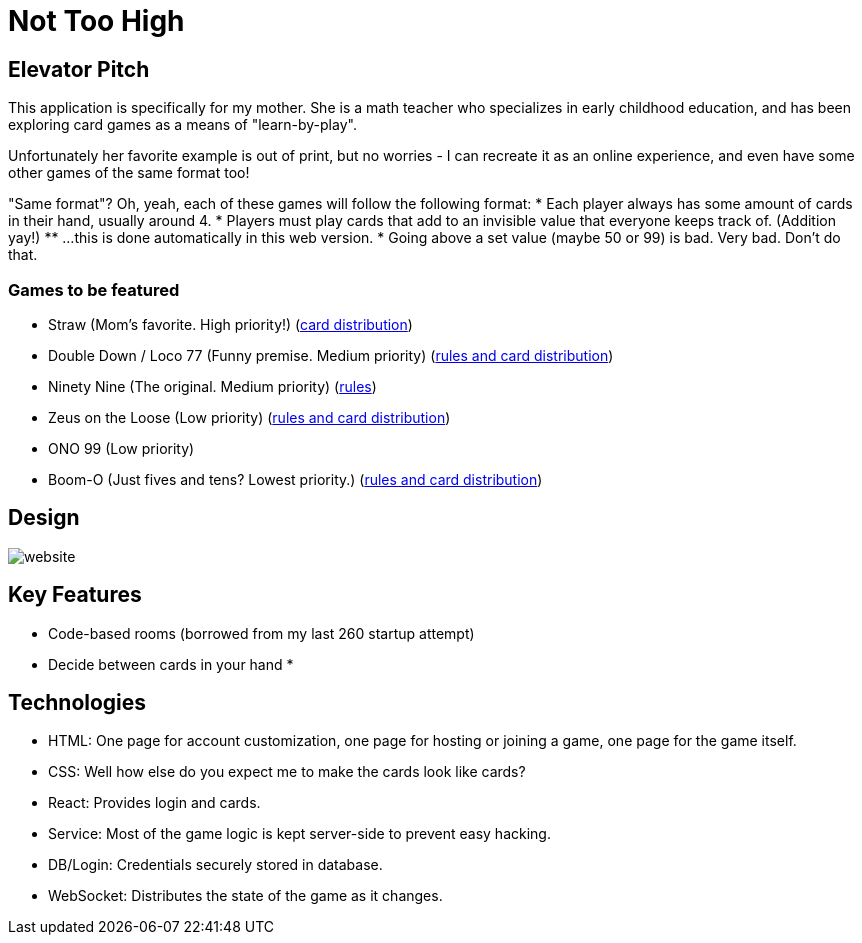 = Not Too High

== Elevator Pitch
This application is specifically for my mother. She is a math teacher who specializes in
early childhood education, and has been exploring card games as a means of "learn-by-play".

Unfortunately her favorite example is out of print, but no worries - I can recreate it as
an online experience, and even have some other games of the same format too!

"Same format"? Oh, yeah, each of these games will follow the following format:
* Each player always has some amount of cards in their hand, usually around 4.
* Players must play cards that add to an invisible value that everyone keeps track of. (Addition yay!)
** ...this is done automatically in this web version.
* Going above a set value (maybe 50 or 99) is bad. Very bad. Don't do that.

=== Games to be featured
* Straw (Mom's favorite. High priority!) (https://boardgamegeek.com/thread/2695471/card-distribution[card distribution])
* Double Down / Loco 77 (Funny premise. Medium priority) (https://web.archive.org/web/20240523203241/https://blog.amigo-spiele.de/content/ap/rule/03910-GB-AmigoRule.pdf[rules and card distribution])
* Ninety Nine (The original. Medium priority) (https://bicyclecards.com/how-to-play/99-ninety-nine/[rules])
* Zeus on the Loose (Low priority) (https://world-of-board-games.com.sg/docs/Zeus-On-the-Loose.pdf[rules and card distribution])
* ONO 99 (Low priority)
* Boom-O (Just fives and tens? Lowest priority.) (https://archive.org/details/manualsbase-id-160626[rules and card distribution])

== Design
image::website.png[]

== Key Features
* Code-based rooms (borrowed from my last 260 startup attempt)
* Decide between cards in your hand
* 

== Technologies
* HTML: One page for account customization, one page for hosting or joining a game, one page for the game itself.
* CSS: Well how else do you expect me to make the cards look like cards?
* React: Provides login and cards.
* Service: Most of the game logic is kept server-side to prevent easy hacking.
* DB/Login: Credentials securely stored in database.
* WebSocket: Distributes the state of the game as it changes.
